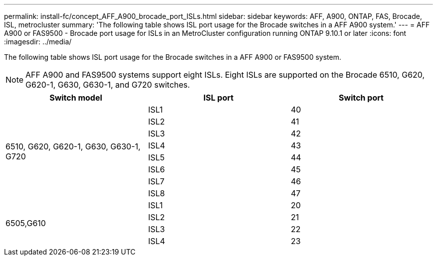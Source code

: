 ---
permalink: install-fc/concept_AFF_A900_brocade_port_ISLs.html
sidebar: sidebar
keywords: AFF, A900, ONTAP, FAS, Brocade, ISL, metrocluster
summary: 'The following table shows ISL port usage for the Brocade switches in a AFF A900 system.'
---
= AFF A900 or FAS9500 - Brocade port usage for ISLs in an MetroCluster configuration running ONTAP 9.10.1 or later
:icons: font
:imagesdir: ../media/

The following table shows ISL port usage for the Brocade switches in a AFF A900 or FAS9500 system.

NOTE: AFF A900 and FAS9500 systems support eight ISLs. Eight ISLs are supported on the Brocade 6510, G620, G620-1, G630, G630-1, and G720 switches.

|===
h| Switch model h| ISL port h| Switch port

.8+a| 6510, G620, G620-1, G630, G630-1, G720
| ISL1 | 40
| ISL2 | 41
| ISL3 | 42
| ISL4 | 43
| ISL5 | 44
| ISL6 | 45
| ISL7 | 46
| ISL8 | 47
.4+| 6505,G610
| ISL1 | 20
| ISL2 | 21
| ISL3 | 22
| ISL4 | 23

|===


// 2023-FEB-7, GH issue 244
